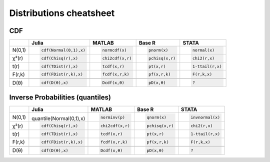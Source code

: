 .. raw:: html


Distributions cheatsheet
=====================

CDF  
--------

.. container:: multilang-table

    +--------------+-----------------------+-----------------------+-------------------------------+---------------------+
    |              |         Julia         |         MATLAB        |             Base R            |        STATA        |
    +==============+=======================+=======================+===============================+=====================+
    |              | .. code-block:: julia | .. code-block:: julia | .. code-block:: python        | .. code-block:: r   |
    |   N(0,1)     |                       |                       |                               |                     |
    |              |    cdf(Normal(0,1),x) |    normcdf(x)         |    pnorm(x)                   |    normal(x)        |
    |              |                       |                       |                               |                     |
    +--------------+-----------------------+-----------------------+-------------------------------+---------------------+   
    |              | .. code-block:: julia | .. code-block:: julia | .. code-block:: python        | .. code-block:: r   |
    |   χ²(r)      |                       |                       |                               |                     |
    |              |    cdf(Chisq(r),x)    |    chi2cdf(x,r)       |    pchisq(x,r)                |    chi2(r,x)        |
    |              |                       |                       |                               |                     |
    +--------------+-----------------------+-----------------------+-------------------------------+---------------------+   
    |              | .. code-block:: julia | .. code-block:: julia | .. code-block:: python        | .. code-block:: r   |
    |   t(r)       |                       |                       |                               |                     |
    |              |    cdf(TDist(r),x)    |    tcdf(x,r)          |    pt(x,r)                    |    1-ttail(r,x)     |
    |              |                       |                       |                               |                     |
    +--------------+-----------------------+-----------------------+-------------------------------+---------------------+   
    |              | .. code-block:: julia | .. code-block:: julia | .. code-block:: python        | .. code-block:: r   |
    |   F(r,k)     |                       |                       |                               |                     |
    |              |    cdf(FDist(r,k),x)  |    fcdf(x,r,k)        |    pf(x,r,k)                  |    F(r,k,x)         |
    |              |                       |                       |                               |                     |   
    +--------------+-----------------------+-----------------------+-------------------------------+---------------------+
    +--------------+-----------------------+-----------------------+-------------------------------+---------------------+
    |              | .. code-block:: julia | .. code-block:: julia | .. code-block:: python        | .. code-block:: r   |
    |   D(θ)       |                       |                       |                               |                     |
    |              |    cdf(D(θ),x)        |    Dcdf(x,θ)          |    pD(x,θ)                    |    ?                |
    |              |                       |                       |                               |                     |
    +--------------+-----------------------+-----------------------+-------------------------------+---------------------+   
    
Inverse Probabilities (quantiles)  
--------

.. container:: multilang-table

    +--------------+-----------------------+-----------------------+-------------------------------+---------------------+
    |              |         Julia         |         MATLAB        |             Base R            |        STATA        |
    +==============+=======================+=======================+===============================+=====================+
    |              | .. code-block:: julia | .. code-block:: julia | .. code-block:: python        | .. code-block:: r   |
    |   N(0,1)     |                       |                       |                               |                     |
    |              |quantile(Normal(0,1),x)|    norminv(p)         |    qnorm(x)                   |    invnormal(x)     |
    |              |                       |                       |                               |                     |
    +--------------+-----------------------+-----------------------+-------------------------------+---------------------+   
    |              | .. code-block:: julia | .. code-block:: julia | .. code-block:: python        | .. code-block:: r   |
    |   χ²(r)      |                       |                       |                               |                     |
    |              |    cdf(Chisq(r),x)    |    chi2cdf(x,r)       |    pchisq(x,r)                |    chi2(r,x)        |
    |              |                       |                       |                               |                     |
    +--------------+-----------------------+-----------------------+-------------------------------+---------------------+   
    |              | .. code-block:: julia | .. code-block:: julia | .. code-block:: python        | .. code-block:: r   |
    |   t(r)       |                       |                       |                               |                     |
    |              |    cdf(TDist(r),x)    |    tcdf(x,r)          |    pt(x,r)                    |    1-ttail(r,x)     |
    |              |                       |                       |                               |                     |
    +--------------+-----------------------+-----------------------+-------------------------------+---------------------+   
    |              | .. code-block:: julia | .. code-block:: julia | .. code-block:: python        | .. code-block:: r   |
    |   F(r,k)     |                       |                       |                               |                     |
    |              |    cdf(FDist(r,k),x)  |    fcdf(x,r,k)        |    pf(x,r,k)                  |    F(r,k,x)         |
    |              |                       |                       |                               |                     |   
    +--------------+-----------------------+-----------------------+-------------------------------+---------------------+
    +--------------+-----------------------+-----------------------+-------------------------------+---------------------+
    |              | .. code-block:: julia | .. code-block:: julia | .. code-block:: python        | .. code-block:: r   |
    |   D(θ)       |                       |                       |                               |                     |
    |              |    cdf(D(θ),x)        |    Dcdf(x,θ)          |    pD(x,θ)                    |    ?                |
    |              |                       |                       |                               |                     |
    +--------------+-----------------------+-----------------------+-------------------------------+---------------------+   
    
